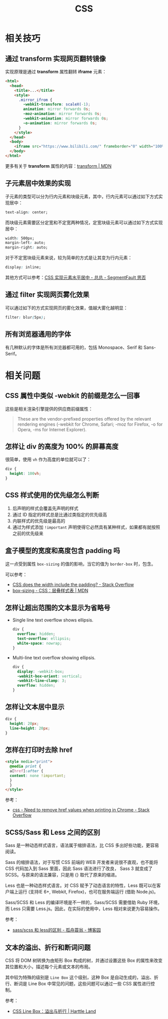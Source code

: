 #+TITLE:     CSS

* 目录                                                    :TOC_4_gh:noexport:
- [[#相关技巧][相关技巧]]
  - [[#通过-transform-实现网页翻转镜像][通过 transform 实现网页翻转镜像]]
  - [[#子元素居中效果的实现][子元素居中效果的实现]]
  - [[#通过-filter-实现网页雾化效果][通过 filter 实现网页雾化效果]]
  - [[#所有浏览器通用的字体][所有浏览器通用的字体]]
- [[#相关问题][相关问题]]
  - [[#css-属性中类似--webkit-的前缀是怎么一回事][CSS 属性中类似 -webkit 的前缀是怎么一回事]]
  - [[#怎样让-div-的高度为-100-的屏幕高度][怎样让 div 的高度为 100% 的屏幕高度]]
  - [[#css-样式使用的优先级怎么判断][CSS 样式使用的优先级怎么判断]]
  - [[#盒子模型的宽度和高度包含-padding-吗][盒子模型的宽度和高度包含 padding 吗]]
  - [[#怎样让超出范围的文本显示为省略号][怎样让超出范围的文本显示为省略号]]
  - [[#怎样让文本居中显示][怎样让文本居中显示]]
  - [[#怎样在打印时去除-href][怎样在打印时去除 href]]
  - [[#scsssass-和-less-之间的区别][SCSS/Sass 和 Less 之间的区别]]
  - [[#文本的溢出折行和断词问题][文本的溢出、折行和断词问题]]

* 相关技巧
** 通过 transform 实现网页翻转镜像
   实现原理是通过 *transform* 属性翻转 *iframe* 元素：
   #+BEGIN_SRC html
     <html>
       <head>
         <title>...</title>
         <style>
           .mirror_ifrom {
             -webkit-transform: scaleX(-1);
             animation: mirror forwards 0s;
             -moz-animation: mirror forwards 0s;
             -webkit-animation: mirror forwards 0s;
             -o-animation: mirror forwards 0s;
           }
         </style>
       </head>
       <body>
         <iframe src="https://www.bilibili.com/" frameborder="0" width="100%" height="100%" class="mirror_ifrom"></iframe>
       </body>
     </html>
   #+END_SRC

   更多有关于 *transform* 属性的内容：[[https://developer.mozilla.org/zh-CN/docs/Web/CSS/transform][transform | MDN]]

** 子元素居中效果的实现
   子元素的类型可以分为行内元素和块级元素，其中，行内元素可以通过如下方式实现居中：
   #+BEGIN_SRC css
     text-align: center;
   #+END_SRC

   而块级元素需要区分定宽和不定宽两种情况，定宽块级元素可以通过如下方式实现居中：
   #+BEGIN_SRC css
     width: 500px;
     margin-left: auto;
     margin-right: auto;
   #+END_SRC

   对于不定宽块级元素来说，较为简单的方式是让其变为行内元素：
   #+BEGIN_SRC css
     display: inline;
   #+END_SRC

   其他方式可以参考：[[https://segmentfault.com/a/1190000003110179][CSS 实现元素水平居中 - 总总 - SegmentFault 思否]]

** 通过 filter 实现网页雾化效果
   可以通过如下的方式实现网页的雾化效果，值越大雾化越明显：
   #+BEGIN_SRC css
     filter: blur(5px);
   #+END_SRC

** 所有浏览器通用的字体
   有几种默认的字体是所有浏览器都可用的，包括 Monospace、Serif 和 Sans-Serif。
   
* 相关问题
** CSS 属性中类似 -webkit 的前缀是怎么一回事
   这些是相关渲染引擎提供的供应商前缀属性：
   #+BEGIN_QUOTE
   These are the vendor-prefixed properties offered by the relevant rendering engines (-webkit for Chrome, Safari; -moz for Firefox, -o for Opera, -ms for Internet Explorer). 
   #+END_QUOTE

** 怎样让 div 的高度为 100% 的屏幕高度
   很简单，使用 ~vh~ 作为高度的单位就可以了：
   #+BEGIN_SRC css
     div {
       height: 100vh;
     }
   #+END_SRC

** CSS 样式使用的优先级怎么判断
   1. 后声明的样式会覆盖先声明的样式
   2. 通过 ID 指定的样式总是比通过类指定的优先级高
   3. 内联样式的优先级是最高的
   4. 通过为样式添加 ~!important~ 声明使得它必然具有某种样式，如果都有就按照之前的优先级来
  
** 盒子模型的宽度和高度包含 padding 吗
   这一点受到属性 ~box-sizing~ 的值的影响，当它的值为 ~border-box~ 时，包含。

   可以参考：
   + [[https://stackoverflow.com/questions/4698054/css-does-the-width-include-the-padding][CSS does the width include the padding? - Stack Overflow]]
   + [[https://developer.mozilla.org/zh-CN/docs/Web/CSS/box-sizing][box-sizing - CSS：层叠样式表 | MDN]]

** 怎样让超出范围的文本显示为省略号
   + Single line text overflow shows ellipsis.
     #+BEGIN_SRC css
       div {
         overflow: hidden;
         text-overflow: ellipsis;
         white-space: nowrap;
       }
     #+END_SRC

   + Multi-line text overflow showing ellipsis.
     #+BEGIN_SRC css
       div {
         display: -webkit-box;
         -webkit-box-orient: vertical;
         -webkit-line-clamp: 3;
         overflow: hidden;
       }
     #+END_SRC

** 怎样让文本居中显示
   #+BEGIN_SRC css
     div {
       height: 20px;
       line-height: 20px;
     }
   #+END_SRC

** 怎样在打印时去除 href
   #+begin_src html
     <style media="print">
       @media print {
       a[href]:after {
       content: none !important;
       }
       }
     </style>
   #+end_src

   参考：
   + [[https://stackoverflow.com/questions/7301989/need-to-remove-href-values-when-printing-in-chrome][css - Need to remove href values when printing in Chrome - Stack Overflow]]

** SCSS/Sass 和 Less 之间的区别
   Sass 是一种动态样式语言，语法属于缩排语法，比 CSS 多出好些功能，更容易阅读。

   Sass 的缩排语法，对于写惯 CSS 前端的 WEB 开发者来说很不直观，也不能将 CSS 代码加入到 Sass 里面，因此 Sass 语法进行了改良，
   Sass 3 就变成了 SCSS。与原来的语法兼容，只是用 {} 取代了原来的缩进。

   Less 也是一种动态样式语言。对 CSS 赋予了动态语言的特性，Less 既可以在客户端上运行 (支持IE 6+, Webkit, Firefox)，也可在服务端运行 (借助 Node.js)。

   Sass/SCSS 和 Less 的编译环境是不一样的，Sass/SCSS 需要借助 Ruby 环境，而 Less 只需要 Less.js。因此，在实际的使用中，Less 相对来说更为容易操作。

   参考：
   + [[https://www.cnblogs.com/wangpenghui522/p/5467560.html][sass/scss 和 less的区别 - 孤舟蓑翁 - 博客园]]

** 文本的溢出、折行和断词问题
  CSS 将 DOM 树转换为由矩形 Box 构成的树，并通过设置这些 Box 的属性来改变其位置和大小，描述每个元素或文本的布局。

  其中较为特殊的级别是 ~Line Box~ 这个级别，这种 Box 是自动生成的，溢出、折行、断词是 Line Box 中常见的问题，这些问题可以通过一些 CSS 属性进行控制。

  参考：
  + [[https://harttle.land/2015/06/12/css-line-wrap.html#header-2][CSS Line Box：溢出与折行 | Harttle Land]]

